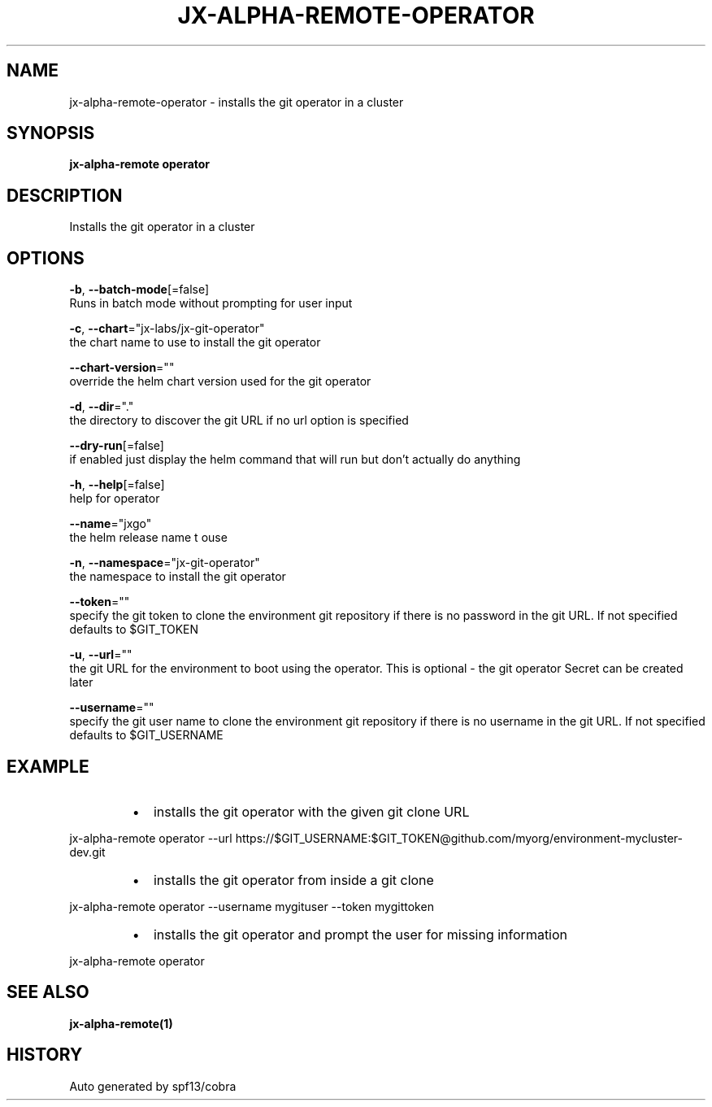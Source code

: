 .TH "JX-ALPHA-REMOTE\-OPERATOR" "1" "" "Auto generated by spf13/cobra" "" 
.nh
.ad l


.SH NAME
.PP
jx\-alpha\-remote\-operator \- installs the git operator in a cluster


.SH SYNOPSIS
.PP
\fBjx\-alpha\-remote operator\fP


.SH DESCRIPTION
.PP
Installs the git operator in a cluster


.SH OPTIONS
.PP
\fB\-b\fP, \fB\-\-batch\-mode\fP[=false]
    Runs in batch mode without prompting for user input

.PP
\fB\-c\fP, \fB\-\-chart\fP="jx\-labs/jx\-git\-operator"
    the chart name to use to install the git operator

.PP
\fB\-\-chart\-version\fP=""
    override the helm chart version used for the git operator

.PP
\fB\-d\fP, \fB\-\-dir\fP="."
    the directory to discover the git URL if no url option is specified

.PP
\fB\-\-dry\-run\fP[=false]
    if enabled just display the helm command that will run but don't actually do anything

.PP
\fB\-h\fP, \fB\-\-help\fP[=false]
    help for operator

.PP
\fB\-\-name\fP="jxgo"
    the helm release name t ouse

.PP
\fB\-n\fP, \fB\-\-namespace\fP="jx\-git\-operator"
    the namespace to install the git operator

.PP
\fB\-\-token\fP=""
    specify the git token to clone the environment git repository if there is no password in the git URL. If not specified defaults to $GIT\_TOKEN

.PP
\fB\-u\fP, \fB\-\-url\fP=""
    the git URL for the environment to boot using the operator. This is optional \- the git operator Secret can be created later

.PP
\fB\-\-username\fP=""
    specify the git user name to clone the environment git repository if there is no username in the git URL. If not specified defaults to $GIT\_USERNAME


.SH EXAMPLE
.RS
.IP \(bu 2
installs the git operator with the given git clone URL

.br

.RE

.PP
jx\-alpha\-remote operator \-\-url https://$GIT\_USERNAME:$GIT\_TOKEN@github.com/myorg/environment\-mycluster\-dev.git

.RS
.IP \(bu 2
installs the git operator from inside a git clone

.br

.RE

.PP
jx\-alpha\-remote operator \-\-username mygituser \-\-token mygittoken

.RS
.IP \(bu 2
installs the git operator and prompt the user for missing information

.br

.RE

.PP
jx\-alpha\-remote operator


.SH SEE ALSO
.PP
\fBjx\-alpha\-remote(1)\fP


.SH HISTORY
.PP
Auto generated by spf13/cobra

